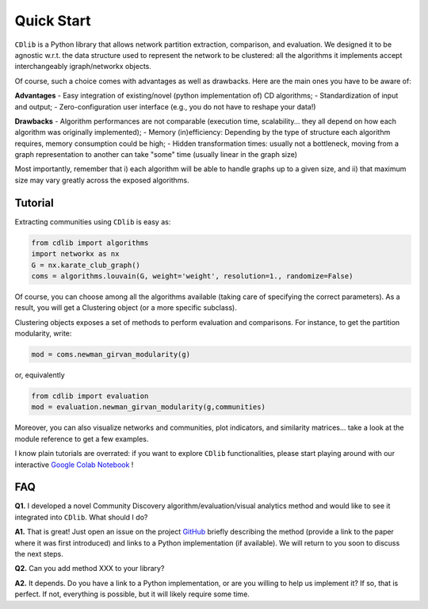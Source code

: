 ***********
Quick Start
***********

``CDlib`` is a Python library that allows network partition extraction, comparison, and evaluation.
We designed it to be agnostic w.r.t. the data structure used to represent the network to be clustered: all the algorithms it implements accept interchangeably igraph/networkx objects.

Of course, such a choice comes with advantages as well as drawbacks. Here are the main ones you have to be aware of:

**Advantages**
- Easy integration of existing/novel (python implementation of) CD algorithms;
- Standardization of input and output;
- Zero-configuration user interface (e.g., you do not have to reshape your data!)

**Drawbacks**
- Algorithm performances are not comparable (execution time, scalability... they all depend on how each algorithm was originally implemented);
- Memory (in)efficiency: Depending by the type of structure each algorithm requires, memory consumption could be high;
- Hidden transformation times: usually not a bottleneck, moving from a graph representation to another can take "some" time (usually linear in the graph size)

Most importantly, remember that i) each algorithm will be able to handle graphs up to a given size, and ii) that maximum size may vary greatly across the exposed algorithms.

--------
Tutorial
--------

Extracting communities using ``CDlib`` is easy as:

.. code-block:: python

    from cdlib import algorithms
    import networkx as nx
    G = nx.karate_club_graph()
    coms = algorithms.louvain(G, weight='weight', resolution=1., randomize=False)

Of course, you can choose among all the algorithms available (taking care of specifying the correct parameters). As a result, you will get a Clustering object (or a more specific subclass).

Clustering objects exposes a set of methods to perform evaluation and comparisons. For instance, to get the partition modularity, write:

.. code-block:: python

    mod = coms.newman_girvan_modularity(g)

or, equivalently

.. code-block:: python

    from cdlib import evaluation
    mod = evaluation.newman_girvan_modularity(g,communities)

Moreover, you can also visualize networks and communities, plot indicators, and similarity matrices... take a look at the module reference to get a few examples.

I know plain tutorials are overrated: if you want to explore ``CDlib`` functionalities, please start playing around with our interactive `Google Colab Notebook <https://colab.research.google.com/github/KDDComplexNetworkAnalysis/CNA_Tutorials/blob/master/CDlib_tutorial.ipynb>`_ !

---
FAQ
---

**Q1.** I developed a novel Community Discovery algorithm/evaluation/visual analytics method and would like to see it integrated into ``CDlib``. What should I do?

**A1.** That is great! Just open an issue on the project `GitHub <https://github.com/GiulioRossetti/cdlib>`_ briefly describing the method (provide a link to the paper where it was first introduced) and links to a Python implementation (if available). We will return to you soon to discuss the next steps.

**Q2.** Can you add method XXX to your library?

**A2.** It depends. Do you have a link to a Python implementation, or are you willing to help us implement it? If so, that is perfect. If not, everything is possible, but it will likely require some time.